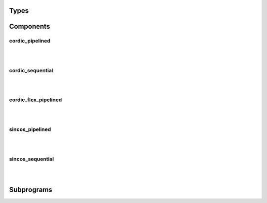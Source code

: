 .. Generated from ../rtl/extras/cordic.vhdl on 2017-04-20 23:04:37.052225
.. vhdl:package:: cordic


Types
-----


.. vhdl:type:: cordic_mode


Components
----------


cordic_pipelined
~~~~~~~~~~~~~~~~

.. symbolator::

  component cordic_pipelined is
  generic (
    SIZE : positive;
    ITERATIONS : positive;
    RESET_ACTIVE_LEVEL : std_ulogic
  );
  port (
    --# {{clocks|}}
    Clock : in std_ulogic;
    Reset : in std_ulogic;
    --# {{control|}}
    Mode : in cordic_mode;
    --# {{data|}}
    X : in signed(SIZE-1 downto 0);
    Y : in signed(SIZE-1 downto 0);
    Z : in signed(SIZE-1 downto 0);
    X_result : out signed(SIZE-1 downto 0);
    Y_result : out signed(SIZE-1 downto 0);
    Z_result : out signed(SIZE-1 downto 0)
  );
  end component;

|


|


.. vhdl:entity:: cordic_pipelined

  :generic SIZE: 
  :gtype SIZE: positive
  :generic ITERATIONS: 
  :gtype ITERATIONS: positive
  :generic RESET_ACTIVE_LEVEL: 
  :gtype RESET_ACTIVE_LEVEL: std_ulogic
  :port Clock: 
  :ptype Clock: in std_ulogic
  :port Reset: 
  :ptype Reset: in std_ulogic
  :port Mode: 
  :ptype Mode: in cordic_mode
  :port X: 
  :ptype X: in signed(SIZE-1 downto 0)
  :port Y: 
  :ptype Y: in signed(SIZE-1 downto 0)
  :port Z: 
  :ptype Z: in signed(SIZE-1 downto 0)
  :port X_result: 
  :ptype X_result: out signed(SIZE-1 downto 0)
  :port Y_result: 
  :ptype Y_result: out signed(SIZE-1 downto 0)
  :port Z_result: 
  :ptype Z_result: out signed(SIZE-1 downto 0)

cordic_sequential
~~~~~~~~~~~~~~~~~

.. symbolator::

  component cordic_sequential is
  generic (
    SIZE : positive;
    ITERATIONS : positive;
    RESET_ACTIVE_LEVEL : std_ulogic
  );
  port (
    --# {{clocks|}}
    Clock : in std_ulogic;
    Reset : in std_ulogic;
    --# {{control|}}
    Load : in std_ulogic;
    Done : out std_ulogic;
    Mode : in cordic_mode;
    --# {{data|}}
    X : in signed(SIZE-1 downto 0);
    Y : in signed(SIZE-1 downto 0);
    Z : in signed(SIZE-1 downto 0);
    X_result : out signed(SIZE-1 downto 0);
    Y_result : out signed(SIZE-1 downto 0);
    Z_result : out signed(SIZE-1 downto 0)
  );
  end component;

|


|


.. vhdl:entity:: cordic_sequential

  :generic SIZE: 
  :gtype SIZE: positive
  :generic ITERATIONS: 
  :gtype ITERATIONS: positive
  :generic RESET_ACTIVE_LEVEL: 
  :gtype RESET_ACTIVE_LEVEL: std_ulogic
  :port Clock: 
  :ptype Clock: in std_ulogic
  :port Reset: 
  :ptype Reset: in std_ulogic
  :port Load: 
  :ptype Load: in std_ulogic
  :port Done: 
  :ptype Done: out std_ulogic
  :port Mode: 
  :ptype Mode: in cordic_mode
  :port X: 
  :ptype X: in signed(SIZE-1 downto 0)
  :port Y: 
  :ptype Y: in signed(SIZE-1 downto 0)
  :port Z: 
  :ptype Z: in signed(SIZE-1 downto 0)
  :port X_result: 
  :ptype X_result: out signed(SIZE-1 downto 0)
  :port Y_result: 
  :ptype Y_result: out signed(SIZE-1 downto 0)
  :port Z_result: 
  :ptype Z_result: out signed(SIZE-1 downto 0)

cordic_flex_pipelined
~~~~~~~~~~~~~~~~~~~~~

.. symbolator::

  component cordic_flex_pipelined is
  generic (
    SIZE : positive;
    ITERATIONS : positive;
    PIPELINE_STAGES : natural;
    RESET_ACTIVE_LEVEL : std_ulogic
  );
  port (
    --# {{clocks|}}
    Clock : in std_ulogic;
    Reset : in std_ulogic;
    --# {{control|}}
    Mode : in cordic_mode;
    --# {{data|}}
    X : in signed(SIZE-1 downto 0);
    Y : in signed(SIZE-1 downto 0);
    Z : in signed(SIZE-1 downto 0);
    X_result : out signed(SIZE-1 downto 0);
    Y_result : out signed(SIZE-1 downto 0);
    Z_result : out signed(SIZE-1 downto 0)
  );
  end component;

|


|


.. vhdl:entity:: cordic_flex_pipelined

  :generic SIZE: 
  :gtype SIZE: positive
  :generic ITERATIONS: 
  :gtype ITERATIONS: positive
  :generic PIPELINE_STAGES: 
  :gtype PIPELINE_STAGES: natural
  :generic RESET_ACTIVE_LEVEL: 
  :gtype RESET_ACTIVE_LEVEL: std_ulogic
  :port Clock: 
  :ptype Clock: in std_ulogic
  :port Reset: 
  :ptype Reset: in std_ulogic
  :port Mode: 
  :ptype Mode: in cordic_mode
  :port X: 
  :ptype X: in signed(SIZE-1 downto 0)
  :port Y: 
  :ptype Y: in signed(SIZE-1 downto 0)
  :port Z: 
  :ptype Z: in signed(SIZE-1 downto 0)
  :port X_result: 
  :ptype X_result: out signed(SIZE-1 downto 0)
  :port Y_result: 
  :ptype Y_result: out signed(SIZE-1 downto 0)
  :port Z_result: 
  :ptype Z_result: out signed(SIZE-1 downto 0)

sincos_pipelined
~~~~~~~~~~~~~~~~

.. symbolator::

  component sincos_pipelined is
  generic (
    SIZE : positive;
    ITERATIONS : positive;
    FRAC_BITS : positive;
    MAGNITUDE : real;
    RESET_ACTIVE_LEVEL : std_ulogic
  );
  port (
    --# {{clocks|}}
    Clock : in std_ulogic;
    Reset : in std_ulogic;
    --# {{control|}}
    Angle : in signed(SIZE-1 downto 0);
    --# {{data|}}
    Sin : out signed(SIZE-1 downto 0);
    Cos : out signed(SIZE-1 downto 0)
  );
  end component;

|


|


.. vhdl:entity:: sincos_pipelined

  :generic SIZE: 
  :gtype SIZE: positive
  :generic ITERATIONS: 
  :gtype ITERATIONS: positive
  :generic FRAC_BITS: 
  :gtype FRAC_BITS: positive
  :generic MAGNITUDE: 
  :gtype MAGNITUDE: real
  :generic RESET_ACTIVE_LEVEL: 
  :gtype RESET_ACTIVE_LEVEL: std_ulogic
  :port Clock: 
  :ptype Clock: in std_ulogic
  :port Reset: 
  :ptype Reset: in std_ulogic
  :port Angle: 
  :ptype Angle: in signed(SIZE-1 downto 0)
  :port Sin: 
  :ptype Sin: out signed(SIZE-1 downto 0)
  :port Cos: 
  :ptype Cos: out signed(SIZE-1 downto 0)

sincos_sequential
~~~~~~~~~~~~~~~~~

.. symbolator::

  component sincos_sequential is
  generic (
    SIZE : positive;
    ITERATIONS : positive;
    FRAC_BITS : positive;
    MAGNITUDE : real;
    RESET_ACTIVE_LEVEL : std_ulogic
  );
  port (
    --# {{clocks|}}
    Clock : in std_ulogic;
    Reset : in std_ulogic;
    --# {{control|}}
    Load : in std_ulogic;
    Done : out std_ulogic;
    Angle : in signed(SIZE-1 downto 0);
    --# {{data|}}
    Sin : out signed(SIZE-1 downto 0);
    Cos : out signed(SIZE-1 downto 0)
  );
  end component;

|


|


.. vhdl:entity:: sincos_sequential

  :generic SIZE: 
  :gtype SIZE: positive
  :generic ITERATIONS: 
  :gtype ITERATIONS: positive
  :generic FRAC_BITS: 
  :gtype FRAC_BITS: positive
  :generic MAGNITUDE: 
  :gtype MAGNITUDE: real
  :generic RESET_ACTIVE_LEVEL: 
  :gtype RESET_ACTIVE_LEVEL: std_ulogic
  :port Clock: 
  :ptype Clock: in std_ulogic
  :port Reset: 
  :ptype Reset: in std_ulogic
  :port Load: 
  :ptype Load: in std_ulogic
  :port Done: 
  :ptype Done: out std_ulogic
  :port Angle: 
  :ptype Angle: in signed(SIZE-1 downto 0)
  :port Sin: 
  :ptype Sin: out signed(SIZE-1 downto 0)
  :port Cos: 
  :ptype Cos: out signed(SIZE-1 downto 0)

Subprograms
-----------


.. vhdl:function:: function cordic_gain(iterations : positive) return real;

  :param iterations: 
  :type iterations: positive


.. vhdl:procedure:: procedure adjust_angle(x : in signed; y : in signed; z : in signed; xa : out signed; ya : out signed; za : out signed);

  :param x: 
  :type x: in signed
  :param y: 
  :type y: in signed
  :param z: 
  :type z: in signed
  :param xa: 
  :type xa: out signed
  :param ya: 
  :type ya: out signed
  :param za: 
  :type za: out signed


.. vhdl:procedure:: procedure rotate(iterations : in integer; x : in signed; y : in signed; z : in signed; xr : out signed; yr : out signed; zr : out signed);

  :param iterations: 
  :type iterations: in integer
  :param x: 
  :type x: in signed
  :param y: 
  :type y: in signed
  :param z: 
  :type z: in signed
  :param xr: 
  :type xr: out signed
  :param yr: 
  :type yr: out signed
  :param zr: 
  :type zr: out signed


.. vhdl:procedure:: procedure vector(iterations : in integer; x : in signed; y : in signed; z : in signed; xr : out signed; yr : out signed; zr : out signed);

  :param iterations: 
  :type iterations: in integer
  :param x: 
  :type x: in signed
  :param y: 
  :type y: in signed
  :param z: 
  :type z: in signed
  :param xr: 
  :type xr: out signed
  :param yr: 
  :type yr: out signed
  :param zr: 
  :type zr: out signed


.. vhdl:function:: function effective_fractional_bits(iterations : positive; frac_bits : positive) return real;

  :param iterations: 
  :type iterations: positive
  :param frac_bits: 
  :type frac_bits: positive

